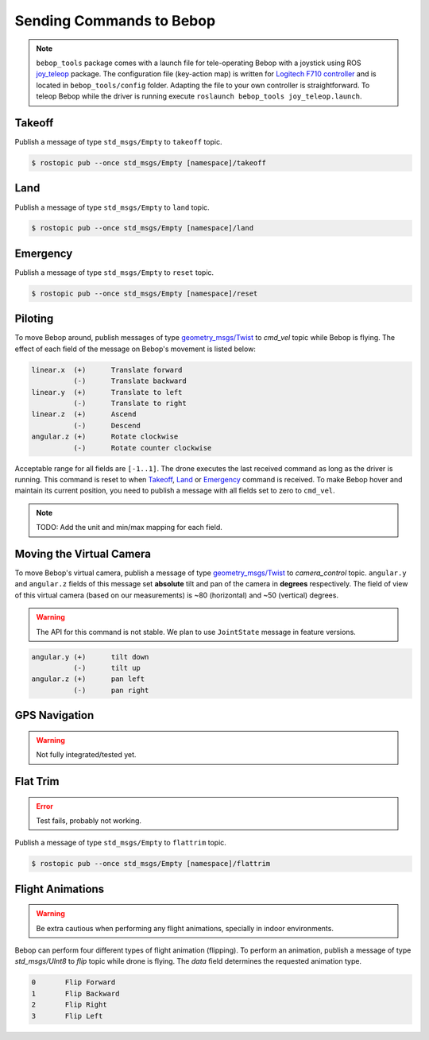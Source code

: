 *************************
Sending Commands to Bebop
*************************

.. note:: ``bebop_tools`` package comes with a launch file for tele-operating Bebop with a joystick using ROS `joy_teleop <http://wiki.ros.org/joy_teleop>`_ package. The configuration file (key-action map) is written for `Logitech F710 controller <http://gaming.logitech.com/en-ca/product/f710-wireless-gamepad>`_ and is located in ``bebop_tools/config`` folder. Adapting the file to your own controller is straightforward. To teleop Bebop while the driver is running execute ``roslaunch bebop_tools joy_teleop.launch``.

Takeoff
=======

Publish a message of type ``std_msgs/Empty`` to ``takeoff`` topic.

.. code-block:: bash

  $ rostopic pub --once std_msgs/Empty [namespace]/takeoff

Land
====

Publish a message of type ``std_msgs/Empty`` to ``land`` topic.

.. code-block:: bash

  $ rostopic pub --once std_msgs/Empty [namespace]/land

Emergency
=========

Publish a message of type ``std_msgs/Empty`` to ``reset`` topic.

.. code-block:: bash

  $ rostopic pub --once std_msgs/Empty [namespace]/reset

Piloting
========

To move Bebop around, publish messages of type `geometry_msgs/Twist <http://docs.ros.org/api/geometry_msgs/html/msg/Twist.html>`_ to `cmd_vel` topic while Bebop is flying. The effect of each field of the message on Bebop's movement is listed below:

.. code-block:: text

  linear.x  (+)      Translate forward
            (-)      Translate backward
  linear.y  (+)      Translate to left
            (-)      Translate to right
  linear.z  (+)      Ascend
            (-)      Descend
  angular.z (+)      Rotate clockwise
            (-)      Rotate counter clockwise

Acceptable range for all fields are ``[-1..1]``. The drone executes the last received command as long as the driver is running. This command is reset to when Takeoff_, Land_ or Emergency_ command is received. To make Bebop hover and maintain its current position, you need to publish a message with all fields set to zero to ``cmd_vel``.

.. note:: TODO: Add the unit and min/max mapping for each field.

Moving the Virtual Camera
=========================

To move Bebop's virtual camera, publish a message of type `geometry_msgs/Twist <http://docs.ros.org/api/geometry_msgs/html/msg/Twist.html>`_ to `camera_control` topic. ``angular.y`` and ``angular.z`` fields of this message set **absolute** tilt and pan of the camera in **degrees** respectively. The field of view of this virtual camera (based on our measurements) is ~80 (horizontal) and ~50 (vertical) degrees.

.. warning:: The API for this command is not stable. We plan to use ``JointState`` message in feature versions.

.. code-block:: text

  angular.y (+)      tilt down
            (-)      tilt up
  angular.z (+)      pan left
            (-)      pan right

GPS Navigation
==============

.. warning:: Not fully integrated/tested yet.

Flat Trim
=========

.. error:: Test fails, probably not working.

Publish a message of type ``std_msgs/Empty`` to ``flattrim`` topic.

.. code-block:: bash

  $ rostopic pub --once std_msgs/Empty [namespace]/flattrim

Flight Animations
=================

.. warning:: Be extra cautious when performing any flight animations, specially in indoor environments.

Bebop can perform four different types of flight animation (flipping). To perform an animation, publish a message of type `std_msgs/UInt8` to `flip` topic while drone is flying. The `data` field determines the requested animation type.


.. code-block:: text

  0       Flip Forward
  1       Flip Backward
  2       Flip Right
  3       Flip Left
